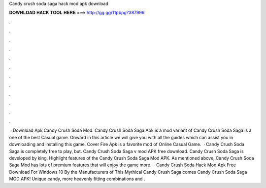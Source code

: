 Candy crush soda saga hack mod apk download

𝐃𝐎𝐖𝐍𝐋𝐎𝐀𝐃 𝐇𝐀𝐂𝐊 𝐓𝐎𝐎𝐋 𝐇𝐄𝐑𝐄 ===> http://gg.gg/11pbpg?387996

.

.

.

.

.

.

.

.

.

.

.

.

 · Download Apk Candy Crush Soda Mod. Candy Crush Soda Saga Apk is a mod variant of Candy Crush Soda Saga is a one of the best Casual game. Onward in this article we will give you with all the guides which can assist you in downloading and installing this game. Cover Fire Apk is a favorite mod of Online Casual Game.  · Candy Crush Soda Saga is completely free to play, but. Candy Crush Soda Saga v mod APK free download. Candy Crush Soda Saga is developed by king. Highlight features of the Candy Crush Soda Saga Mod APK. As mentioned above, Candy Crush Soda Saga Mod has lots of premium features that will enjoy the game more.  · Candy Crush Soda Hack Mod Apk Free Download For Windows 10 By the Manufacturers of This Mythical Candy Crush Saga comes Candy Crush Soda Saga MOD APK! Unique candy, more heavenly fitting combinations and .
